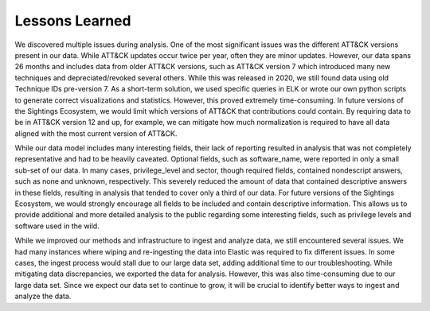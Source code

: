 Lessons Learned
===============

We discovered multiple issues during analysis. One of the most significant issues was
the different ATT&CK versions present in our data. While ATT&CK updates occur twice per
year, often they are minor updates. However, our data spans 26 months and includes data
from older ATT&CK versions, such as ATT&CK version 7 which introduced many new
techniques and depreciated/revoked several others. While this was released in 2020, we
still found data using old Technique IDs pre-version 7. As a short-term solution, we
used specific queries in ELK or wrote our own python scripts to generate correct
visualizations and statistics. However, this proved extremely time-consuming. In future
versions of the Sightings Ecosystem, we would limit which versions of ATT&CK that
contributions could contain. By requiring data to be in ATT&CK version 12 and up, for
example, we can mitigate how much normalization is required to have all data aligned
with the most current version of ATT&CK.

While our data model includes many interesting fields, their lack of reporting resulted
in analysis that was not completely representative and had to be heavily caveated.
Optional fields, such as software_name, were reported in only a small sub-set of our
data. In many cases, privilege_level and sector, though required fields, contained
nondescript answers, such as none and unknown, respectively. This severely reduced the
amount of data that contained descriptive answers in these fields, resulting in analysis
that tended to cover only a third of our data. For future versions of the Sightings
Ecosystem, we would strongly encourage all fields to be included and contain descriptive
information. This allows us to provide additional and more detailed analysis to the
public regarding some interesting fields, such as privilege levels and software used in
the wild.

While we improved our methods and infrastructure to ingest and analyze data, we still
encountered several issues. We had many instances where wiping and re-ingesting the data
into Elastic was required to fix different issues. In some cases, the ingest process
would stall due to our large data set, adding additional time to our troubleshooting.
While mitigating data discrepancies, we exported the data for analysis. However, this
was also time-consuming due to our large data set. Since we expect our data set to
continue to grow, it will be crucial to identify better ways to ingest and analyze the
data.
